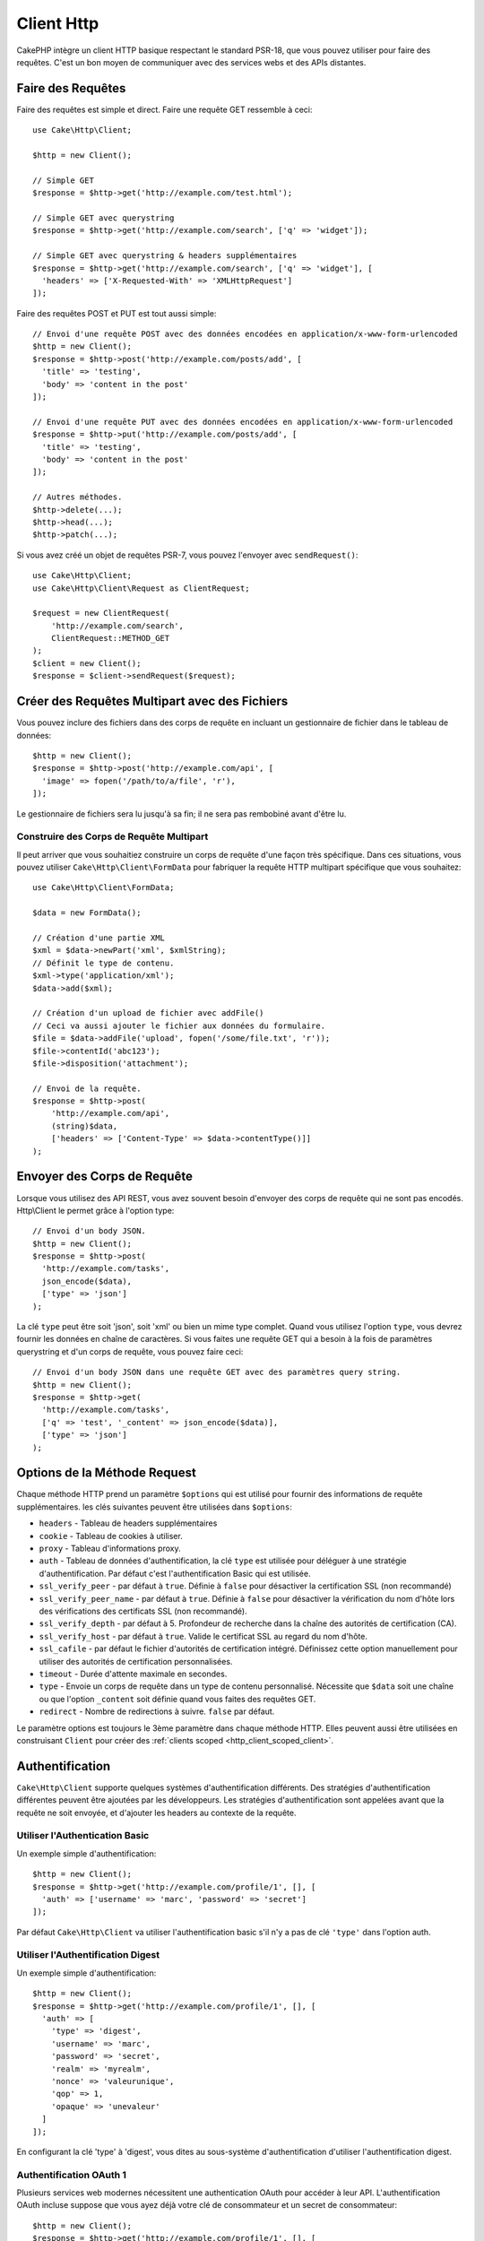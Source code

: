 Client Http
###########

.. php:namespace:: Cake\Http

.. php:class:: Client(mixed $config = [])

CakePHP intègre un client HTTP basique respectant le standard PSR-18, que vous
pouvez utiliser pour faire des requêtes. C'est un bon moyen de communiquer avec
des services webs et des APIs distantes.

Faire des Requêtes
==================

Faire des requêtes est simple et direct. Faire une requête GET ressemble à
ceci::

    use Cake\Http\Client;

    $http = new Client();

    // Simple GET
    $response = $http->get('http://example.com/test.html');

    // Simple GET avec querystring
    $response = $http->get('http://example.com/search', ['q' => 'widget']);

    // Simple GET avec querystring & headers supplémentaires
    $response = $http->get('http://example.com/search', ['q' => 'widget'], [
      'headers' => ['X-Requested-With' => 'XMLHttpRequest']
    ]);

Faire des requêtes POST et PUT est tout aussi simple::

    // Envoi d'une requête POST avec des données encodées en application/x-www-form-urlencoded
    $http = new Client();
    $response = $http->post('http://example.com/posts/add', [
      'title' => 'testing',
      'body' => 'content in the post'
    ]);

    // Envoi d'une requête PUT avec des données encodées en application/x-www-form-urlencoded
    $response = $http->put('http://example.com/posts/add', [
      'title' => 'testing',
      'body' => 'content in the post'
    ]);

    // Autres méthodes.
    $http->delete(...);
    $http->head(...);
    $http->patch(...);

Si vous avez créé un objet de requêtes PSR-7, vous pouvez l'envoyer avec
``sendRequest()``::

    use Cake\Http\Client;
    use Cake\Http\Client\Request as ClientRequest;

    $request = new ClientRequest(
        'http://example.com/search',
        ClientRequest::METHOD_GET
    );
    $client = new Client();
    $response = $client->sendRequest($request);

Créer des Requêtes Multipart avec des Fichiers
==============================================

Vous pouvez inclure des fichiers dans des corps de requête en incluant un
gestionnaire de fichier dans le tableau de données::

    $http = new Client();
    $response = $http->post('http://example.com/api', [
      'image' => fopen('/path/to/a/file', 'r'),
    ]);

Le gestionnaire de fichiers sera lu jusqu'à sa fin; il ne sera pas rembobiné
avant d'être lu.

Construire des Corps de Requête Multipart
-----------------------------------------

Il peut arriver que vous souhaitiez construire un corps de requête d'une
façon très spécifique. Dans ces situations, vous pouvez utiliser
``Cake\Http\Client\FormData`` pour fabriquer la requête HTTP multipart
spécifique que vous souhaitez::

    use Cake\Http\Client\FormData;

    $data = new FormData();

    // Création d'une partie XML
    $xml = $data->newPart('xml', $xmlString);
    // Définit le type de contenu.
    $xml->type('application/xml');
    $data->add($xml);

    // Création d'un upload de fichier avec addFile()
    // Ceci va aussi ajouter le fichier aux données du formulaire.
    $file = $data->addFile('upload', fopen('/some/file.txt', 'r'));
    $file->contentId('abc123');
    $file->disposition('attachment');

    // Envoi de la requête.
    $response = $http->post(
        'http://example.com/api',
        (string)$data,
        ['headers' => ['Content-Type' => $data->contentType()]]
    );

Envoyer des Corps de Requête
============================

Lorsque vous utilisez des API REST, vous avez souvent besoin d'envoyer des corps
de requête qui ne sont pas encodés. Http\\Client le permet grâce à l'option
type::

    // Envoi d'un body JSON.
    $http = new Client();
    $response = $http->post(
      'http://example.com/tasks',
      json_encode($data),
      ['type' => 'json']
    );

La clé ``type`` peut être soit 'json', soit 'xml' ou bien un mime type complet.
Quand vous utilisez l'option ``type``, vous devrez fournir les données en
chaîne de caractères. Si vous faites une requête GET qui a besoin à la fois de
paramètres querystring et d'un corps de requête, vous pouvez faire ceci::

    // Envoi d'un body JSON dans une requête GET avec des paramètres query string.
    $http = new Client();
    $response = $http->get(
      'http://example.com/tasks',
      ['q' => 'test', '_content' => json_encode($data)],
      ['type' => 'json']
    );

.. _http_client_request_options:

Options de la Méthode Request
=============================

Chaque méthode HTTP prend un paramètre ``$options`` qui est utilisé pour fournir
des informations de requête supplémentaires. les clés suivantes peuvent être
utilisées dans ``$options``:

- ``headers`` - Tableau de headers supplémentaires
- ``cookie`` - Tableau de cookies à utiliser.
- ``proxy`` - Tableau d'informations proxy.
- ``auth`` - Tableau de données d'authentification, la clé ``type`` est utilisée
  pour déléguer à une stratégie d'authentification. Par défaut c'est
  l'authentification Basic qui est utilisée.
- ``ssl_verify_peer`` - par défaut à ``true``. Définie à ``false`` pour
  désactiver la certification SSL (non recommandé)
- ``ssl_verify_peer_name`` - par défaut à ``true``. Définie à ``false`` pour
  désactiver la vérification du nom d'hôte lors des vérifications des
  certificats  SSL (non recommandé).
- ``ssl_verify_depth`` - par défaut à 5. Profondeur de recherche dans la chaîne
  des autorités de certification (CA).
- ``ssl_verify_host`` - par défaut à ``true``. Valide le certificat SSL au
  regard du nom d'hôte.
- ``ssl_cafile`` - par défaut le fichier d'autorités de certification intégré.
  Définissez cette option manuellement pour utiliser des autorités de
  certification personnalisées.
- ``timeout`` - Durée d'attente maximale en secondes.
- ``type`` - Envoie un corps de requête dans un type de contenu personnalisé.
  Nécessite que ``$data`` soit une chaîne ou que l'option ``_content`` soit
  définie quand vous faites des requêtes GET.
- ``redirect`` - Nombre de redirections à suivre. ``false`` par défaut.

Le paramètre options est toujours le 3ème paramètre dans chaque méthode HTTP.
Elles peuvent aussi être utilisées en construisant ``Client`` pour créer des
:ref:`clients scoped <http_client_scoped_client>`.

Authentification
================

``Cake\Http\Client`` supporte quelques systèmes d'authentification différents.
Des stratégies d'authentification différentes peuvent être ajoutées par les
développeurs. Les stratégies d'authentification sont appelées avant que la
requête ne soit envoyée, et d'ajouter les headers au contexte de la requête.

Utiliser l'Authentication Basic
-------------------------------

Un exemple simple d'authentification::

    $http = new Client();
    $response = $http->get('http://example.com/profile/1', [], [
      'auth' => ['username' => 'marc', 'password' => 'secret']
    ]);

Par défaut ``Cake\Http\Client`` va utiliser l'authentification basic s'il n'y a
pas de clé ``'type'`` dans l'option auth.

Utiliser l'Authentification Digest
----------------------------------

Un exemple simple d'authentification::

    $http = new Client();
    $response = $http->get('http://example.com/profile/1', [], [
      'auth' => [
        'type' => 'digest',
        'username' => 'marc',
        'password' => 'secret',
        'realm' => 'myrealm',
        'nonce' => 'valeurunique',
        'qop' => 1,
        'opaque' => 'unevaleur'
      ]
    ]);

En configurant la clé 'type' à 'digest', vous dites au sous-système
d'authentification d'utiliser l'authentification digest.

Authentification OAuth 1
------------------------

Plusieurs services web modernes nécessitent une authentication OAuth pour
accéder à leur API. L'authentification OAuth incluse suppose que vous ayez
déjà votre clé de consommateur et un secret de consommateur::

    $http = new Client();
    $response = $http->get('http://example.com/profile/1', [], [
      'auth' => [
        'type' => 'oauth',
        'consumerKey' => 'grandeclé',
        'consumerSecret' => 'secret',
        'token' => '...',
        'tokenSecret' => '...',
        'realm' => 'tickets',
      ]
    ]);

Authentification OAuth 2
------------------------

Il n'y a pas d'adapteur d'authentification spécialisé car OAuth2 est souvent
un simple en-tête. À la place, vous pouvez créer un client avec le token
d'accès::

    $http = new Client([
        'headers' => ['Authorization' => 'Bearer ' . $accessToken]
    ]);
    $response = $http->get('https://example.com/api/profile/1');

Authentification Proxy
----------------------

Certains proxies ont besoin d'une authentification pour les utiliser.
Généralement cette authentification est Basic, mais elle peut être implémentée
par n'importe quel adaptateur d'authentification. Par défaut, Http\\Client va supposer
une authentification Basic, à moins que la clé type ne soit définie::

    $http = new Client();
    $response = $http->get('http://example.com/test.php', [], [
      'proxy' => [
        'username' => 'marc',
        'password' => 'testing',
        'proxy' => '127.0.0.1:8080',
      ]
    ]);

Le deuxième paramètre du proxy doit être une chaîne avec une IP ou un domaine
sans protocole. Le nom d'utilisateur et le mot de passe seront passés dans
les en-têtes de la requête, alors que la chaîne du proxy sera passée dans
`stream_context_create()
<http://php.net/manual/en/function.stream-context-create.php>`_.

.. _http_client_scoped_client:

Créer des Clients Délimités (Scoped Clients)
============================================

Devoir retaper le nom de domaine, les paramètres d'authentification et de proxy
peut devenir fastidieux et source d'erreurs. Pour réduire ce risque d'erreur et
rendre l'exercice moins pénible, vous pouvez créer des clients délimités::

    // Création d'un client délimité.
    $http = new Client([
      'host' => 'api.example.com',
      'scheme' => 'https',
      'auth' => ['username' => 'marc', 'password' => 'testing']
    ]);

    // Faire une requête vers api.example.com
    $response = $http->get('/test.php');

Si votre client délimité a seulement besoin d'informations sur l'URL, vous
pouvez utiliser ``createFromUrl()``::

    $http = Client::createFromUrl('https://api.example.com/v1/test');

Le code ci-dessus crée une instance client avec les options ``protocol``,
``host``, et ``basePath`` déjà définies.

Les informations suivantes peuvent être utilisées lors de la création d'un
client délimité:

* host
* basepath
* scheme
* proxy
* auth
* port
* cookies
* timeout
* ssl_verify_peer
* ssl_verify_depth
* ssl_verify_host

Chacune de ces options peut être remplacée en les spécifiant quand vous faites
des requêtes.
host, scheme, proxy, port sont remplacées dans l'URL de la requête::

    // Utilisation du client délimité que nous avons créé précédemment.
    $response = $http->get('http://foo.com/test.php');

Le code ci-dessus va remplacer le domaine, le scheme, et le port. Cependant,
cette requête va continuer à utiliser toutes les autres options définies quand
le client délimité a été créé. Consultez :ref:`http_client_request_options`
pour plus d'informations sur les options intégrées.

.. versionadded:: 4.2.0
    ``Client::createFromUrl()`` a été ajoutée.

.. versionchanged:: 4.2.0
    L'option ``basePath`` a été ajoutée.

Configurer et Gérer les Cookies
===============================

Http\\Client peut aussi accepter les cookies quand on fait des requêtes. En plus
d'accepter les cookies, il va aussi automatiquement stocker les cookies valides
définis dans les réponses. À chaque réponse avec des cookies, ceux-ci seront
stockés dans l'instance d'origine de Http\\Client. Les cookies stockés dans une
instance Client sont automatiquement inclus dans les futures requêtes qui
correspondent au domaine + chemin::

    $http = new Client([
        'host' => 'cakephp.org'
    ]);

    // Création d'une requête qui définit des cookies
    $response = $http->get('/');

    // Les cookies de la première requête seront inclus par défaut.
    $response2 = $http->get('/changelogs');

Vous pouvez toujours remplacer les cookies auto-inclus en les définissant dans
les paramètres ``$options`` de la requête::

    // Remplacement d'un cookie existant par une valeur personnalisée.
    $response = $http->get('/changelogs', [], [
        'cookies' => ['sessionid' => '123abc']
    ]);

Vous pouvez ajouter des cookies au client après l'avoir créé en utilisant la méthode
``addCookie()``::

    use Cake\Http\Cookie\Cookie;

    $http = new Client([
        'host' => 'cakephp.org'
    ]);
    $http->addCookie(new Cookie('session', 'abc123'));

.. _httpclient-response-objects:

Objets Response
===============

.. php:namespace:: Cake\Http\Client

.. php:class:: Response

Les objets Response ont un certain nombre de méthodes pour parcourir les données
de réponse.

Lire les Corps des Réponses
---------------------------

Vous pouvez lire le corps entier de la réponse en chaîne de caractères::

    // Lit le corps entier de la réponse en chaîne de caractères.
    $response->getStringBody();

Vous pouvez aussi accéder à l'objet stream de la réponse et utiliser ses
méthodes::

    // Récupère une Psr\Http\Message\StreamInterface contenant le corps de la réponse
    $stream = $response->getBody();

    // Lit un stream par blocs de 100 bytes.
    while (!$stream->eof()) {
        echo $stream->read(100);
    }

.. _http-client-xml-json:

Lire des Corps de Réponse JSON et XML
-------------------------------------

Puisque les réponses JSON et XML sont souvent utilisées, les objets response
fournissent des accesseurs faciles à utiliser pour lire les données décodées.
Les données JSON décodées sont fournies sous forme de tableau, tandis que les
données XML sont décodées en un arbre ``SimpleXMLElement``::

    // Récupération du XML.
    $http = new Client();
    $response = $http->get('http://example.com/test.xml');
    $xml = $response->getXml();

    // Récupération du JSON.
    $http = new Client();
    $response = $http->get('http://example.com/test.json');
    $json = $response->getJson();

Les données de réponse décodées sont stockées dans l'objet response, donc y
accéder plusieurs fois n'augmente pas la charge.

Accéder aux En-têtes de la Réponse
----------------------------------

Vous pouvez accéder aux en-têtes de différentes manières. Les noms de l'en-tête
sont toujours traités comme des valeurs sensibles à la casse quand vous y
accédez par une méthode::

    // Récupère les en-têtes sous la forme d'un tableau associatif.
    $response->getHeaders();

    // Récupère un en-tête unique sous la forme d'un tableau.
    $response->getHeader('content-type');

    // Récupère un en-tête sous la forme d'une chaîne de caractères
    $response->getHeaderLine('content-type');

    // Récupère l'encodage de la réponse
    $response->getEncoding();

Accéder aux Données des Cookies
-------------------------------

Vous pouvez lire les cookies avec différentes méthodes selon la quantité de
données que vous souhaitez sur les cookies::

    // Récupère tous les cookies (toutes les données)
    $response->getCookies();

    // Récupère une valeur d'un cookie unique.
    $response->getCookie('session_id');

    // Récupère les données complètes pour un unique cookie
    // includes value, expires, path, httponly, secure keys.
    $response->getCookieData('session_id');

Vérifier le Code de Statut
--------------------------

Les objets Response fournissent quelques méthodes pour vérifier les codes de
statuts::

    // La réponse était-elle 20x
    $response->isOk();

    // La réponse était-elle 30x
    $response->isRedirect();

    // Récupère le code de statut
    $response->getStatusCode();

Changer les Adaptateurs de Transport
====================================

Par défaut, ``Http\Client`` préférera utiliser un adaptateur de transport basé
sur ``curl``.
Si l'extension curl n'est pas disponible, il utilisera à la place un adaptateur
basé sur le stream.
Vous pouvez forcer la sélection d'un adaptateur de transport en utilisant une
option du constructeur::

    use Cake\Http\Client\Adapter\Stream;

    $client = new Client(['adapter' => Stream::class]);

.. meta::
    :title lang=fr: HttpClient
    :keywords lang=fr: array name,array data,query parameter,query string,php class,string query,test type,string data,google,query results,webservices,apis,parameters,cakephp,meth,search results
